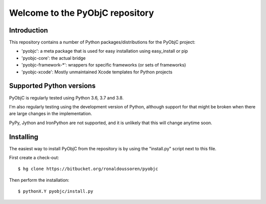 Welcome to the PyObjC repository
================================

Introduction
------------

This repository contains a number of Python packages/distributions
for the PyObjC project:

* 'pyobjc': a meta package that is used for easy installation
  using easy_install or pip

* 'pyobjc-core': the actual bridge

* 'pyobjc-framework-*': wrappers for specific frameworks (or sets of frameworks)

* 'pyobjc-xcode': Mostly unmaintained Xcode templates for Python projects


Supported Python versions
-------------------------

PyObjC is regularly tested using Python 3.6, 3.7 and 3.8.

I'm also regularly testing using the development version of Python,
although support for that might be broken when there are large changes in
the implementation.

PyPy, Jython and IronPython are not supported, and it is unlikely that this
will change anytime soon.

Installing
----------

The easiest way to install PyObjC from the repository is by using the
"install.py" script next to this file.

First create a check-out::

  $ hg clone https://bitbucket.org/ronaldoussoren/pyobjc

Then perform the installation::

  $ pythonX.Y pyobjc/install.py


